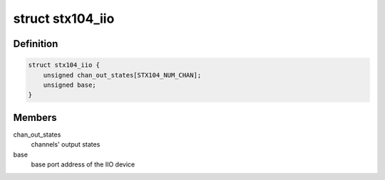 .. -*- coding: utf-8; mode: rst -*-
.. src-file: drivers/iio/dac/stx104.c

.. _`stx104_iio`:

struct stx104_iio
=================

.. c:type:: struct stx104_iio

    IIO device private data structure

.. _`stx104_iio.definition`:

Definition
----------

.. code-block:: c

    struct stx104_iio {
        unsigned chan_out_states[STX104_NUM_CHAN];
        unsigned base;
    }

.. _`stx104_iio.members`:

Members
-------

chan_out_states
    channels' output states

base
    base port address of the IIO device

.. This file was automatic generated / don't edit.

